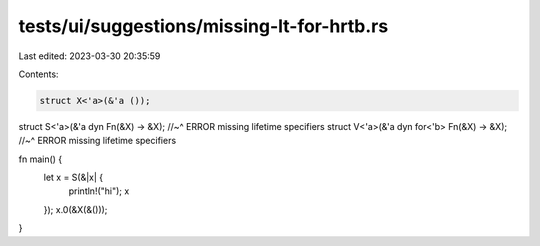 tests/ui/suggestions/missing-lt-for-hrtb.rs
===========================================

Last edited: 2023-03-30 20:35:59

Contents:

.. code-block:: rs

    struct X<'a>(&'a ());
struct S<'a>(&'a dyn Fn(&X) -> &X);
//~^ ERROR missing lifetime specifiers
struct V<'a>(&'a dyn for<'b> Fn(&X) -> &X);
//~^ ERROR missing lifetime specifiers

fn main() {
    let x = S(&|x| {
        println!("hi");
        x
    });
    x.0(&X(&()));
}


